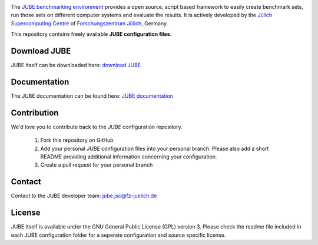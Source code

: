 .. image:: jube-logo.png

The `JUBE benchmarking environment <http://www.fz-juelich.de/jsc/jube>`_ provides a open source, script based framework to easily create benchmark sets, run those sets on different computer systems and evaluate the results.
It is actively developed by the `Jülich Supercomputing Centre <http://www.fz-juelich.de/jsc>`_ of `Forschungszentrum Jülich <http://www.fz-juelich.de>`_, Germany.

This repository contains freely available **JUBE configuration files**.

Download JUBE
~~~~~~~~~~~~~

JUBE itself can be downloaded here: `download JUBE <http://www.fz-juelich.de/ias/jsc/EN/Expertise/Support/Software/JUBE/JUBE2/jube-download_node.html>`_

Documentation
~~~~~~~~~~~~~

The JUBE documentation can be found here: `JUBE documentation <http://www.fz-juelich.de/ias/jsc/EN/Expertise/Support/Software/JUBE/JUBE2/jube-documentation_node.html>`_

Contribution
~~~~~~~~~~~~

We'd love you to contribute back to the *JUBE* configuration repository.

   1. Fork this repository on GitHub
   2. Add your personal *JUBE* configuration files into your personal branch. Please also add a short README providing additional information concerning your configuration.
   3. Create a pull request for your personal branch

Contact
~~~~~~~

Contact to the JUBE developer team: jube.jsc@fz-juelich.de

License
~~~~~~~

JUBE itself is available under the GNU General Public License (GPL) version 3. Please check the readme file included in each JUBE configuration folder for a seperate configuration and source specific license.
